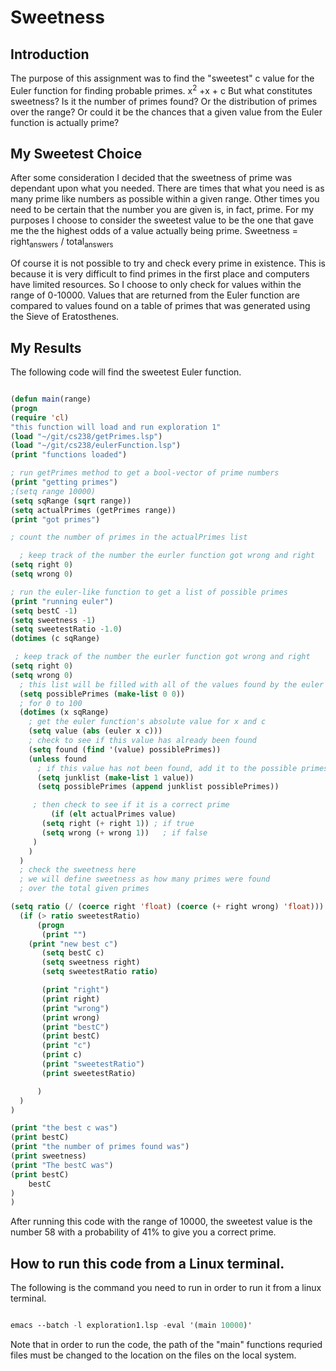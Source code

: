 
* Sweetness

** Introduction
The purpose of this assignment was to find the "sweetest" c value for the 
Euler function for finding probable primes. x^2 +x + c But what constitutes sweetness?
Is it the number of primes found? Or the distribution of primes over the range?
Or could it be the chances that a given value from the Euler function is actually prime?

** My Sweetest Choice
After some consideration I decided that the sweetness of prime was dependant
upon what you needed. There are times that what you need is as many 
prime like numbers as possible within a given range. Other times you 
need to be certain that the number you are given is, in fact, prime.
For my purposes I choose to consider the sweetest value to be the one
that gave me the the highest odds of a value actually being prime.
Sweetness = right_answers / total_answers

Of course it is not possible to try and check every prime in existence.
This is because it is very difficult to find primes in the first place and
computers have limited resources. So I choose to only check for values 
within the range of 0-10000. Values that are returned from the Euler
function are compared to values found on a table of primes that was
generated using the Sieve of Eratosthenes.

** My Results
The following code will find the sweetest Euler function.
#+BEGIN_SRC emacs-lisp
	
(defun main(range)
(progn
(require 'cl)
"this function will load and run exploration 1"
(load "~/git/cs238/getPrimes.lsp")
(load "~/git/cs238/eulerFunction.lsp")
(print "functions loaded")

; run getPrimes method to get a bool-vector of prime numbers
(print "getting primes")
;(setq range 10000)
(setq sqRange (sqrt range))
(setq actualPrimes (getPrimes range))
(print "got primes")

; count the number of primes in the actualPrimes list

  ; keep track of the number the eurler function got wrong and right
(setq right 0)
(setq wrong 0)

; run the euler-like function to get a list of possible primes
(print "running euler")
(setq bestC -1)
(setq sweetness -1)
(setq sweetestRatio -1.0)
(dotimes (c sqRange)

 ; keep track of the number the eurler function got wrong and right
(setq right 0)
(setq wrong 0)
  ; this list will be filled with all of the values found by the euler function
  (setq possiblePrimes (make-list 0 0))
  ; for 0 to 100
  (dotimes (x sqRange)
    ; get the euler function's absolute value for x and c
    (setq value (abs (euler x c)))
    ; check to see if this value has already been found
    (setq found (find '(value) possiblePrimes))
    (unless found
      ; if this value has not been found, add it to the possible primes list
      (setq junklist (make-list 1 value))
      (setq possiblePrimes (append junklist possiblePrimes))

	 ; then check to see if it is a correct prime
         (if (elt actualPrimes value)
	   (setq right (+ right 1)) ; if true
	   (setq wrong (+ wrong 1))   ; if false
	 )
    )
  )
  ; check the sweetness here
  ; we will define sweetness as how many primes were found 
  ; over the total given primes

(setq ratio (/ (coerce right 'float) (coerce (+ right wrong) 'float)))
  (if (> ratio sweetestRatio)
      (progn 
       (print "")
	(print "new best c")
       (setq bestC c)
       (setq sweetness right)
       (setq sweetestRatio ratio)

       (print "right")
       (print right)
       (print "wrong")
       (print wrong)
       (print "bestC")
       (print bestC)
       (print "c")
       (print c)
       (print "sweetestRatio")
       (print sweetestRatio)

      )
  )
)
	 
(print "the best c was")
(print bestC)
(print "the number of primes found was")
(print sweetness)
(print "The bestC was")
(print bestC)
    bestC
)
)

#+END_SRC

After running this code with the range of 10000, the sweetest value 
is the number 58 with a probability of 41% to give you a correct prime. 

** How to run this code from a Linux terminal.
The following is the command you need to run in order to run it from a linux terminal.

#+BEGIN_SRC emacs-lisp

emacs --batch -l exploration1.lsp -eval '(main 10000)'

#+END_SRC

Note that in order to run the code, the path of the "main" functions
requried files must be changed to the location on the files on the local system.
